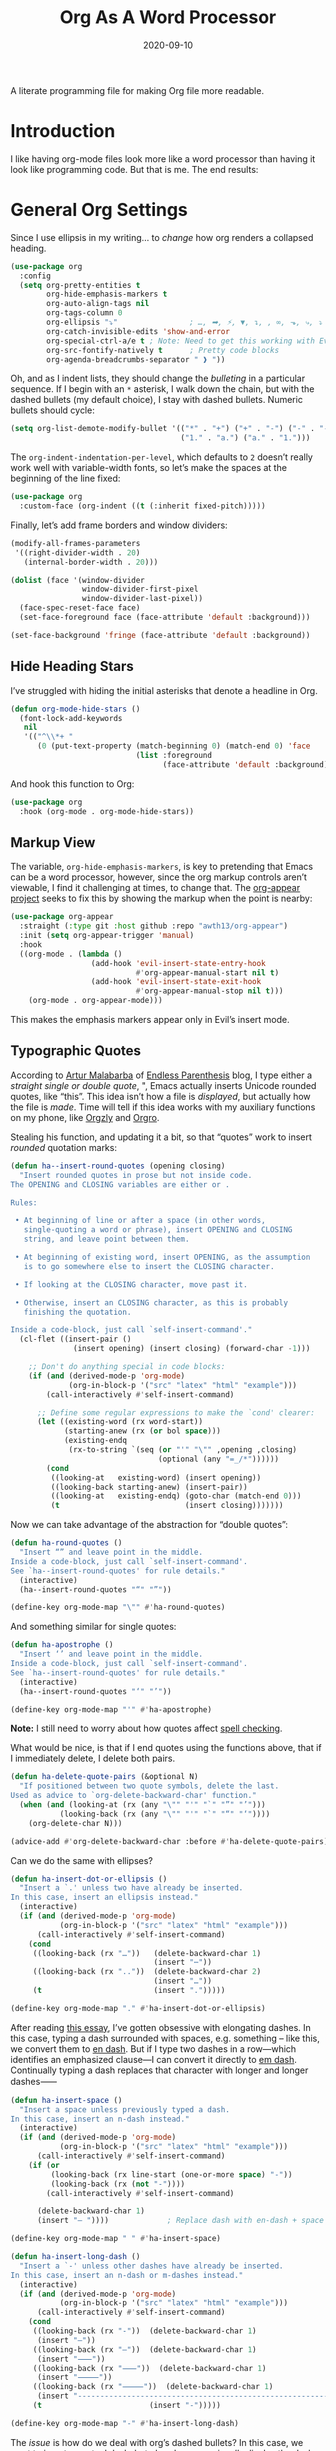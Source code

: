 #+title:  Org As A Word Processor
#+author: Howard X. Abrams
#+date:   2020-09-10
#+tags: emacs org
#+startup: inlineimages

A literate programming file for making Org file more readable.

#+begin_src emacs-lisp :exports none
  ;;; ha-org-word-processor --- Making Org file more readable. -*- lexical-binding: t; -*-
  ;;
  ;; © 2020-2023 Howard X. Abrams
  ;;   Licensed under a Creative Commons Attribution 4.0 International License.
  ;;   See http://creativecommons.org/licenses/by/4.0/
  ;;
  ;; Author: Howard X. Abrams <http://gitlab.com/howardabrams>
  ;; Maintainer: Howard X. Abrams
  ;; Created: September 10, 2020
  ;;
  ;; This file is not part of GNU Emacs.
  ;;
  ;; *NB:* Do not edit this file. Instead, edit the original literate file at:
  ;;           ~/src/hamacs/ha-org-word-processor.org
  ;;       Using `find-file-at-point', and tangle the file to recreate this one .
  ;;
  ;;; Code:
#+end_src
* Introduction
I like having org-mode files look more like a word processor than having it look like programming code. But that is me. The end results:

[[file:screenshots/org-as-word-processor.png]]
* General Org Settings
Since I use ellipsis in my writing… to /change/ how org renders a collapsed heading.

#+begin_src emacs-lisp
  (use-package org
    :config
    (setq org-pretty-entities t
          org-hide-emphasis-markers t
          org-auto-align-tags nil
          org-tags-column 0
          org-ellipsis "⤵"                ; …, ➡, ⚡, ▼, ↴, , ∞, ⬎, ⤷, ⤵
          org-catch-invisible-edits 'show-and-error
          org-special-ctrl-a/e t ; Note: Need to get this working with Evil!
          org-src-fontify-natively t      ; Pretty code blocks
          org-agenda-breadcrumbs-separator " ❱ "))
#+end_src

Oh, and as I indent lists, they should change the /bulleting/ in a particular sequence. If I begin with an =*= asterisk, I walk down the chain, but with the dashed bullets (my default choice), I stay with dashed bullets. Numeric bullets should cycle:

#+begin_src emacs-lisp
  (setq org-list-demote-modify-bullet '(("*" . "+") ("+" . "-") ("-" . "-")
                                        ("1." . "a.") ("a." . "1.")))
#+end_src

The =org-indent-indentation-per-level=, which defaults to =2= doesn’t really work well with variable-width fonts, so let’s make the spaces at the beginning of the line fixed:
#+begin_src emacs-lisp
  (use-package org
    :custom-face (org-indent ((t (:inherit fixed-pitch)))))
#+end_src

Finally, let’s add frame borders and window dividers:

#+begin_src emacs-lisp
  (modify-all-frames-parameters
   '((right-divider-width . 20)
     (internal-border-width . 20)))

  (dolist (face '(window-divider
                  window-divider-first-pixel
                  window-divider-last-pixel))
    (face-spec-reset-face face)
    (set-face-foreground face (face-attribute 'default :background)))

  (set-face-background 'fringe (face-attribute 'default :background))
#+end_src

** Hide Heading Stars
I’ve struggled with hiding the initial asterisks that denote a headline in Org.

#+begin_src emacs-lisp
  (defun org-mode-hide-stars ()
    (font-lock-add-keywords
     nil
     '(("^\\*+ "
        (0 (put-text-property (match-beginning 0) (match-end 0) 'face
                              (list :foreground
                                    (face-attribute 'default :background))))))))
#+end_src

And hook this function to Org:
#+begin_src emacs-lisp
  (use-package org
    :hook (org-mode . org-mode-hide-stars))
#+end_src
** Markup View
The variable, =org-hide-emphasis-markers=, is key to pretending that Emacs can be a word processor, however, since the org markup controls aren’t viewable, I find it challenging at times, to change that. The [[https://github.com/awth13/org-appear][org-appear project]] seeks to fix this by showing the markup when the point is nearby:

#+begin_src emacs-lisp
   (use-package org-appear
     :straight (:type git :host github :repo "awth13/org-appear")
     :init (setq org-appear-trigger 'manual)
     :hook
     ((org-mode . (lambda ()
                     (add-hook 'evil-insert-state-entry-hook
                               #'org-appear-manual-start nil t)
                     (add-hook 'evil-insert-state-exit-hook
                               #'org-appear-manual-stop nil t)))
       (org-mode . org-appear-mode)))
#+end_src

This makes the emphasis markers appear only in Evil’s insert mode.
** Typographic Quotes
According to [[http://endlessparentheses.com/prettify-your-quotation-marks.html][Artur Malabarba]] of [[http://endlessparentheses.com/prettify-you-apostrophes.html][Endless Parenthesis]] blog, I type either a /straight single or double quote/, ", Emacs actually inserts Unicode rounded quotes, like “this”. This idea isn’t how a file is /displayed/, but actually how the file is /made/. Time will tell if this idea works with my auxiliary functions on my phone, like [[https://play.google.com/store/apps/details?id=com.orgzly&hl=en_US&gl=US][Orgzly]] and [[https://github.com/amake/orgro][Orgro]].

Stealing his function, and updating it a bit, so that “quotes” work to insert /rounded/ quotation marks:
#+begin_src emacs-lisp
  (defun ha--insert-round-quotes (opening closing)
    "Insert rounded quotes in prose but not inside code.
  The OPENING and CLOSING variables are either or .

  Rules:

   • At beginning of line or after a space (in other words,
     single-quoting a word or phrase), insert OPENING and CLOSING
     string, and leave point between them.

   • At beginning of existing word, insert OPENING, as the assumption
     is to go somewhere else to insert the CLOSING character.

   • If looking at the CLOSING character, move past it.

   • Otherwise, insert an CLOSING character, as this is probably
     finishing the quotation.

  Inside a code-block, just call `self-insert-command'."
    (cl-flet ((insert-pair ()
                (insert opening) (insert closing) (forward-char -1)))

      ;; Don't do anything special in code blocks:
      (if (and (derived-mode-p 'org-mode)
               (org-in-block-p '("src" "latex" "html" "example")))
          (call-interactively #'self-insert-command)

        ;; Define some regular expressions to make the `cond' clearer:
        (let ((existing-word (rx word-start))
              (starting-anew (rx (or bol space)))
              (existing-endq
               (rx-to-string `(seq (or "'" "\"" ,opening ,closing)
                                   (optional (any "=_/*"))))))
          (cond
           ((looking-at   existing-word) (insert opening))
           ((looking-back starting-anew) (insert-pair))
           ((looking-at   existing-endq) (goto-char (match-end 0)))
           (t                            (insert closing)))))))
#+end_src

Now we can take advantage of the abstraction for “double quotes”:

#+begin_src emacs-lisp
  (defun ha-round-quotes ()
    "Insert “” and leave point in the middle.
  Inside a code-block, just call `self-insert-command'.
  See `ha--insert-round-quotes' for rule details."
    (interactive)
    (ha--insert-round-quotes "“" "”"))

  (define-key org-mode-map "\"" #'ha-round-quotes)
#+end_src

And something similar for single quotes:

#+begin_src emacs-lisp
  (defun ha-apostrophe ()
    "Insert ‘’ and leave point in the middle.
  Inside a code-block, just call `self-insert-command'.
  See `ha--insert-round-quotes' for rule details."
    (interactive)
    (ha--insert-round-quotes "‘" "’"))

  (define-key org-mode-map "'" #'ha-apostrophe)
#+end_src

*Note:* I still need to worry about how quotes affect [[file:ha-org.org::*Spell Checking][spell checking]].

What would be nice, is that if I end quotes using the functions above, that if I immediately delete, I delete both pairs.

#+begin_src emacs-lisp
  (defun ha-delete-quote-pairs (&optional N)
    "If positioned between two quote symbols, delete the last.
  Used as advice to `org-delete-backward-char' function."
    (when (and (looking-at (rx (any "\"" "'" "`" "”" "’")))
             (looking-back (rx (any "\"" "'" "`" "“" "‘"))))
      (org-delete-char N)))

  (advice-add #'org-delete-backward-char :before #'ha-delete-quote-pairs)

#+end_src

Can we do the same with ellipses?

#+begin_src emacs-lisp
  (defun ha-insert-dot-or-ellipsis ()
    "Insert a `.' unless two have already be inserted.
  In this case, insert an ellipsis instead."
    (interactive)
    (if (and (derived-mode-p 'org-mode)
             (org-in-block-p '("src" "latex" "html" "example")))
        (call-interactively #'self-insert-command)
      (cond
       ((looking-back (rx "…"))   (delete-backward-char 1)
                                  (insert "⋯"))
       ((looking-back (rx ".."))  (delete-backward-char 2)
                                  (insert "…"))
       (t                         (insert ".")))))

  (define-key org-mode-map "." #'ha-insert-dot-or-ellipsis)
#+end_src

After reading [[https://www.punctuationmatters.com/en-dash-em-dash-hyphen][this essay]], I’ve gotten obsessive with elongating dashes. In this case, typing a dash surrounded with spaces, e.g. something – like this, we convert them to [[https://www.compart.com/en/unicode/U+2013][en dash]]. But if I type two dashes in a row—which identifies an emphasized clause—I can convert it directly to [[https://www.compart.com/en/unicode/U+2014][em dash]]. Continually typing a dash replaces that character with longer and longer dashes⸺

#+begin_src emacs-lisp
  (defun ha-insert-space ()
    "Insert a space unless previously typed a dash.
  In this case, insert an n-dash instead."
    (interactive)
    (if (and (derived-mode-p 'org-mode)
             (org-in-block-p '("src" "latex" "html" "example")))
        (call-interactively #'self-insert-command)
      (if (or
           (looking-back (rx line-start (one-or-more space) "-"))
           (looking-back (rx (not "-"))))
          (call-interactively #'self-insert-command)

        (delete-backward-char 1)
        (insert "– "))))             ; Replace dash with en-dash + space

  (define-key org-mode-map " " #'ha-insert-space)

  (defun ha-insert-long-dash ()
    "Insert a `-' unless other dashes have already be inserted.
  In this case, insert an n-dash or m-dashes instead."
    (interactive)
    (if (and (derived-mode-p 'org-mode)
             (org-in-block-p '("src" "latex" "html" "example")))
        (call-interactively #'self-insert-command)
      (cond
       ((looking-back (rx "-"))  (delete-backward-char 1)
        (insert "—"))
       ((looking-back (rx "—"))  (delete-backward-char 1)
        (insert "⸺"))
       ((looking-back (rx "⸺"))  (delete-backward-char 1)
        (insert "⸻"))
       ((looking-back (rx "⸻"))  (delete-backward-char 1)
        (insert "------------------------------------------------------------"))
       (t                        (insert "-")))))

  (define-key org-mode-map "-" #'ha-insert-long-dash)
#+end_src

The /issue/ is how do we deal with org’s dashed bullets? In this case, we want to insert an actual dash, but elsewhere, we /visually/ display the dash as a more emphasized glyph.
** Ligatures
Well, using the =composition-function-table=, we can finally get some ligatures to improve readability without Harfbuzz.

#+begin_src emacs-lisp
  (defun ha-textual-litagures ()
    "Non-programming litagures for readable and text-derived modes."
    (set-char-table-range composition-function-table
                          ?f '(["\\(?:ff?[fijlt]\\)" 0 font-shape-gstring]))
    (set-char-table-range composition-function-table
                          ?T '(["\\(?:Th\\)" 0 font-shape-gstring])))

  (when (ha-running-on-macos?)
    (add-hook 'text-mode-hook #'ha-textual-litagures))
#+end_src
This is now fine and ffantastic!
* Org Beautify
The Org Beautify package, overrides my darker themes, and headlines should behave, so I manually set these:

#+begin_src emacs-lisp
  (defun ha-word-processor-fonts ()
    "Configure `org-mode' fonts and faces."
    (interactive)
    (when window-system
      ;; First step is to make all Org header levels to use the variable
      ;; font, and be the same color as the default text:
      (let ((default-color (face-attribute 'default :foreground)))
        (dolist (face '(org-level-1 org-level-2 org-level-3 org-level-4
                                    org-level-5 org-level-6 org-level-7 org-level-8))
          (set-face-attribute face nil :height 1.1
                              :foreground default-color :weight 'bold
                              :font ha-variable-header-font)))

      ;; Change the header sizes to show their level visually:
      (set-face-attribute 'org-level-1 nil :height 2.2)
      (set-face-attribute 'org-level-2 nil :height 1.8)
      (set-face-attribute 'org-level-3 nil :height 1.4)
      (set-face-attribute 'org-level-4 nil :height 1.2)

      (dolist (face '(org-block org-code org-verbatim org-table org-drawer
                                org-table org-formula org-special-keyword org-block
                                org-property-value org-document-info-keyword))
        (set-face-attribute face nil :inherit 'fixed-pitch :height 'unspecified))

      (set-face-attribute 'org-block-begin-line nil :height 0.85)
      (set-face-attribute 'org-block-end-line nil :height 0.8)

      (set-face-attribute 'org-drawer nil :height 0.8)
      (set-face-attribute 'org-property-value nil :height 0.85)
      (set-face-attribute 'org-special-keyword nil :height 0.85)))
#+end_src

We call this function when we start:
#+begin_src emacs-lisp
  (ha-word-processor-fonts)
#+end_src
* Org Modern
The [[https://github.com/minad/org-modern][org-modern]] project attempts to do a lot of what I was doing in this file.

#+begin_src emacs-lisp
  (use-package org-modern
    :straight (:host github :repo "minad/org-modern")
    :after org
    :hook ( ; (add-hook 'org-mode-hook #'org-modern-mode)
           (org-agenda-finalize . org-modern-agenda))
    :custom
    (org-modern-table nil)
    :config
    (set-face-attribute 'org-modern-symbol nil :family "Iosevka")
    (global-org-modern-mode))
#+end_src

I like the smaller code blocks as well as the <2022-06-16 Thu> timestamps.
* Checkboxes
According to an idea by [[https://jft.home.blog/2019/07/17/use-unicode-symbol-to-display-org-mode-checkboxes/][Huy Trần]], (and expanded by the [[https://github.com/minad/org-modern][org-modern]] project), we can prettify the list checkboxes. To make completed tasks more distinguishable, he changed the colors:

#+begin_src emacs-lisp
(defface org-checkbox-done-text
  '((t (:foreground "#71696A" :strike-through t)))
  "Face for the text part of a checked org-mode checkbox.")

(font-lock-add-keywords
 'org-mode
 `(("^[ \t]*\\(?:[-+*]\\|[0-9]+[).]\\)[ \t]+\\(\\(?:\\[@\\(?:start:\\)?[0-9]+\\][ \t]*\\)?\\[\\(?:X\\|\\([0-9]+\\)/\\2\\)\\][^\n]*\n\\)"
    1 'org-checkbox-done-text prepend))
 'append)
#+end_src
* Padding
The [[https://github.com/TonCherAmi/org-padding][org-padding]] project looks places extra space before and after headers and blocks (essentially leading), to create a more word-processor-y experience. Great idea, however, I have spent a lot of extra time entering blank lines before and after my headers and blocks:
#+begin_src emacs-lisp
  (use-package org-padding
    :straight (:host github :repo "TonCherAmi/org-padding")
    :hook (org-mode . org-padding-mode)
    :config
    (setq org-padding-block-begin-line-padding '(0.5 . 0.3)
          org-padding-block-end-line-padding '(0.1 . 0.5)
          org-padding-heading-padding-alist
          '((4.0 . 1.5) (3.0 . 0.5) (3.0 . 0.5) (3.0 . 0.5) (2.5 . 0.5) (2.0 . 0.5) (1.5 . 0.5) (0.5 . 0.5))))
#+end_src

However, I'm just going to have to write a function to clean this.

#+begin_src emacs-lisp :tangle no
  (defun ha-remove-superfluous-org-padding ()
    (interactive)
    (goto-char (point-min))
    (ha-remove-org-header-padding)
    (goto-char (point-min))
    (ha-remove-org-block-padding))

  (defun ha-remove-org-header-padding ()
    ;; (goto-char (point-min))
    (while (re-search-forward (rx (optional bol (zero-or-more space) eol "\n")
                                  (group bol (one-or-more "*") (one-or-more space) (one-or-more any) "\n")
                                  (optional bol (zero-or-more space) eol "\n")) nil t)
      (replace-match (match-string 1) nil :no-error)))

  (defun ha-remove-org-block-padding ()
    ;; (goto-char (point-min))
    (while (re-search-forward (rx (optional bol (zero-or-more space) eol "\n")
                                  (group bol (zero-or-more space) "#+BEGIN" (one-or-more any) eol "\n"
                                         (zero-or-more (group bol (zero-or-more any) eol "\n"))
                                         bol (zero-or-more space) "#+END" (zero-or-more any) eol "\n")
                                  (optional bol (zero-or-more space) eol "\n")) nil t)
      (replace-match (match-string 1) nil :no-error)))
#+end_src
Now that is some complicated regular expressions.
* Technical Artifacts                               :noexport:
Note, according to [[https://www.reddit.com/r/emacs/comments/vahsao/orgmode_use_capitalized_property_keywords_or/][this discussion]] (and especially [[https://scripter.co/org-keywords-lower-case/][this essay]]), I’m switching over to lower-case version of org properties. Using this helper function:

Let's provide a name so we can =require= this file:
#+begin_src emacs-lisp :exports none
  (provide 'ha-org-word-processor)
  ;;; ha-org-word-processor.el ends here
#+end_src

Before you can build this on a new system, make sure that you put the cursor over any of these properties, and hit: ~C-c C-c~

#+description: A literate programming file for making Org file more readable.

#+property:    header-args:sh :tangle no
#+property:    header-args:emacs-lisp :tangle yes
#+property:    header-args    :results none   :eval no-export   :comments no

#+options:     num:nil toc:t todo:nil tasks:nil tags:nil date:nil
#+options:     skip:nil author:nil email:nil creator:nil timestamp:nil
#+infojs_opt:  view:nil toc:t ltoc:t mouse:underline buttons:0 path:http://orgmode.org/org-info.js
